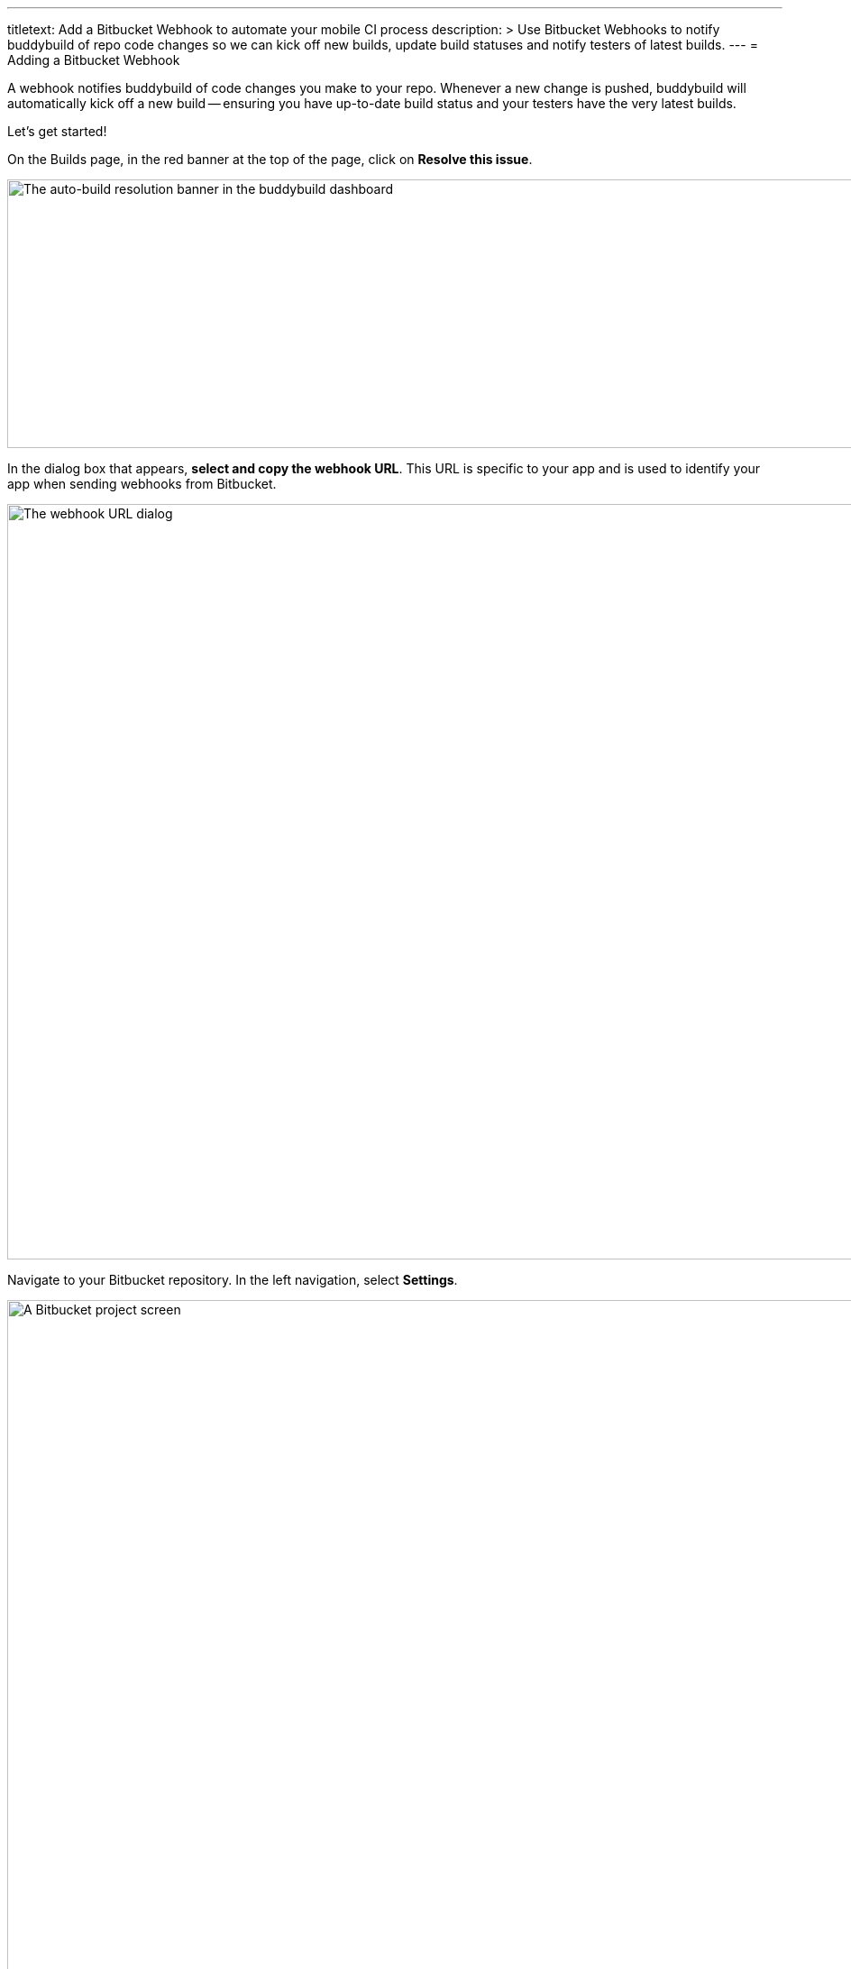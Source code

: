 ---
titletext: Add a Bitbucket Webhook to automate your mobile CI process
description: >
  Use Bitbucket Webhooks to notify buddybuild of repo code changes so we can
  kick off new builds, update build statuses and notify testers of latest builds.
---
= Adding a Bitbucket Webhook

A webhook notifies buddybuild of code changes you make to your repo.
Whenever a new change is pushed, buddybuild will automatically kick off
a new build -- ensuring you have up-to-date build status and your testers
have the very latest builds.

Let's get started!

On the Builds page, in the red banner at the top of the page, click on
**Resolve this issue**.

image:../img/resolve-banner.png["The auto-build resolution banner in the
buddybuild dashboard", 1500, 298]

In the dialog box that appears, **select and copy the webhook URL**.
This URL is specific to your app and is used to identify your app
when sending webhooks from Bitbucket.

image:../img/modal.png["The webhook URL dialog",1500,838]

Navigate to your Bitbucket repository. In the left navigation, select
**Settings**.

image:img/click-settings.png["A Bitbucket project screen", 3000, 1188]

Select **Webhooks**.

image:img/click-webhooks.png["The Bitbucket Settings screen", 3000, 1188]

Next, select **Add webhook**.

image:img/click-add-webhook.png["The Bitbucket Webhooks screen", 3000, 1188]

In the **Title** field, enter **Buddybuild** and paste the URL you first
copied into the **URL** field.

image:img/paste-webhook-url.png["Specifying webhook details in
Bitbucket", 3000, 1188]

Select **choose from a full list of triggers.**

image:img/click-choose-triggers.png["Specifying triggers in the
Bitbucket Webhooks screen", 3000, 1188]

Once that expands, select **Push, Created, Updated, Merged, Declined,**
and click **Save**. You're now done!

image:img/click-save.png["Saving the webhook in the Bitbucket Webhooks
screen", 3000, 1760]
